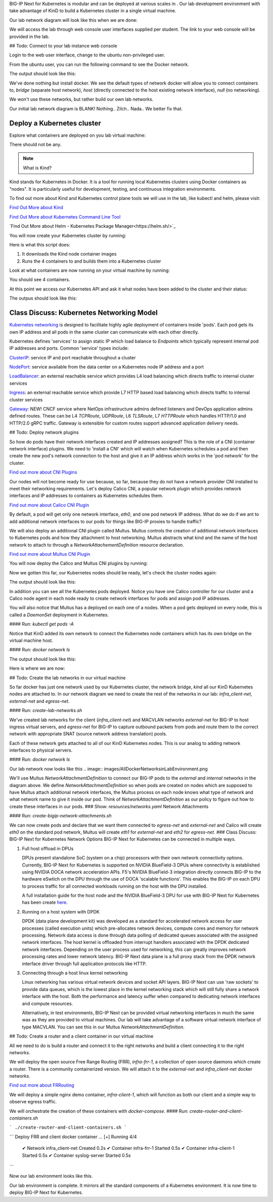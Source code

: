 BIG-IP Next for Kubernetes is modular and can be deployed at various scales in . Our lab development environment with take advantage of KinD to build a Kubernetes cluster in a single virtual machine.

Our lab network diagram will look like this when we are done:

.. image:: images/CompletedLabEnvironment.png



We will access the lab through web console user interfaces supplied per student. The link to your web console will be provided in the lab. 

.. image:: images/USDWebConsoleUI.png

## Todo: Connect to your lab instance web console

Login to the web user interface, change to the ubuntu non-privileged user.

.. code-block:: bash
   :caption: Switch user

    su -l ubuntu

From the ubuntu user, you can run the following command to see the Docker network.

.. code-block:: bash
   :caption: List Docker networks

    docker network ls

The output should look like this:

.. code-block:: bash
   :caption: Docker networks

   NETWORK ID     NAME      DRIVER    SCOPE
   938d048cb58f   bridge    bridge    local
   a7e18706eb7a   host      host      local
   3ac8b0046fd9   none      null      local


We've done nothing but install docker. We see the default types of network docker will allow you to connect containers to, `bridge` (separate host network), `host` (directly connected to the host existing network interface), `null` (no networking). 

We won't use these networks, but rather build our own lab networks.

Our initial lab network diagram is BLANK! Nothing.. Zilch.. Nada..  We better fix that.

Deploy a Kubernetes cluster
---------------------------

Explore what containers are deployed on you lab virtual machine:

.. code-block:: bash
   :caption: List Docker containers

   docker ps


There should not be any. 

.. note::  What is Kind?

Kind stands for Kubernetes in Docker. It is a tool for running local Kubernetes clusters using Docker containers as "nodes". It is particularly useful for development, testing, and continuous integration environments.

To find out more about Kind and Kubernetes control plane tools we will use in the lab, like kubectl and helm, please visit:

.. image:: images/Kind.png

`Find Out More about Kind <https://kind.sigs.k8s.io/>`_

.. image:: images/Kubectl.png

`Find Out More about Kubernetes Command Line Tool <https://kubernetes.io/docs/reference/kubectl/>`_

.. image:: images/Helm.png

`Find Out More about Helm - Kubernetes Package Manager<https://helm.sh/>`_

You will now create your Kubernetes cluster by running:

.. code-block:: bash
   :caption: Create Kubernetes Cluster

    ./create-cluster.sh


Here is what this script does:

1) It downloads the Kind node container images
2) Runs the 4 containers to and builds them into a Kubernetes cluster

Look at what containers are now running on your virtual machine by running:

.. code-block:: bash
   :caption: List Docker containers

    docker ps

You should see 4 containers. 

At this point we access our Kubernetes API and ask it what nodes have been added to the cluster and their status:

.. code-block:: bash
   :caption: Get Kubernetes nodes

    kubectl get nodes

The outpus should look like this:

.. code-block:: bash
   :caption: Kubernetes nodes

    NAME                STATUS     ROLES           AGE     VERSION
    bnk-control-plane   NotReady   control-plane   9m46s   v1.32.0
    bnk-worker          NotReady   <none>          9m35s   v1.32.0
    bnk-worker2         NotReady   <none>          9m35s   v1.32.0
    bnk-worker3         NotReady   <none>          9m35s   v1.32.0


Class Discuss: Kubernetes Networking Model
------------------------------------------

`Kubernetes networking <https://kubernetes.io/docs/concepts/cluster-administration/networking/>`_ is designed to facilitate highly agile deployment of containers inside 'pods'. Each pod gets its own IP address and all pods in the same cluster can communicate with each other directly. 

Kubernetes defines 'services' to assign static IP which load balance to `Endpoints` which typically represent internal pod IP addresses and ports. Common 'service' types include:

`ClusterIP <https://kubernetes.io/docs/concepts/services-networking/service/#type-clusterip>`_: service IP and port reachable throughout a cluster

`NodePort <https://kubernetes.io/docs/concepts/services-networking/service/#type-nodeport>`_: service available from the data center on a Kubernetes node IP address and a port

`LoadBalancer <https://kubernetes.io/docs/concepts/services-networking/service/#loadbalancer>`_: an external reachable service which provides L4 load balancing which directs traffic to internal cluster services

`Ingress <https://kubernetes.io/docs/concepts/services-networking/ingress/>`_: an external reachable service which provide L7 HTTP based load balancing which directs traffic to internal cluster services

`Gateway <https://kubernetes.io/docs/concepts/services-networking/gateway/>`_: NEW! CNCF service where NetOps infrastructure admins defined listeners and DevOps application admins defined routes. These can be L4 `TCPRoute`, `UDPRoute`, L6 `TLSRoute`, L7 `HTTPRoute` which handles HTTP/1.0 and HTTP/2.0 gRPC traffic. Gateway is extensible for custom routes support advanced application delivery needs.

## Todo: Deploy network plugins

So how do pods have their network interfaces created and IP addresses assigned? This is the role of a CNI (container network interface) plugins. We need to 'install a CNI' which will watch when Kubernetes schedules a pod and then create the new pod's network connection to the host and give it an IP address which works in the 'pod network' for the cluster.

.. image:: images/CNI.png

`Find out more about CNI Plugins <https://www.cni.dev/>`_

Our nodes will not become ready for use because, so far, because they do not have a network provider CNI installed to meet their networking requirements. Let's deploy Calico CNI, a popular network plugin which provides network interfaces and IP addresses to containers as Kubernetes schedules them.

.. image:: images/Calico.png

`Find out more about Calico CNI Plugin <https://docs.tigera.io/calico/latest/about>`_

By default, a pod will get only one network interface, `eth0`, and one pod network IP address. What do we do if we ant to add additional network interfaces to our pods for things like BIG-IP proxies to handle traffic?

We will also deploy an additional CNI plugin called Multus.  Multus controls the creation of additional network interfaces to Kubernetes pods and how they attachment to host networking. Multus abstracts what kind and the name of the host network to attach to through a `NetworkAttachementDefinition` resource declaration. 

.. image:: images/Multus.png

`Find out more about Multus CNI Plugin <https://github.com/k8snetworkplumbingwg/multus-cni/blob/master/README.md>`_

You will now deploy the Calico and Multus CNI plugins by running:

.. code-block:: bash
   :caption: Deploy CNI and Multus

    ./deploy-cni.sh

.. code-block:: bash
   :caption: CNI Deployment

    Create CNI and Multus ...
    poddisruptionbudget.policy/calico-kube-controllers created
    serviceaccount/calico-kube-controllers created
    serviceaccount/calico-node created
    configmap/calico-config created
    ...
    clusterrole.rbac.authorization.k8s.io/multus created
    clusterrolebinding.rbac.authorization.k8s.io/multus created
    serviceaccount/multus created
    configmap/multus-cni-config created
    daemonset.apps/kube-multus-ds created
    configmap/cni-install-sh created
    daemonset.apps/install-cni-plugins created

    Waiting for Kubernetes control plane to get ready ...


Now we gotten this far, our Kubernetes nodes should be ready, let's check the cluster nodes again:


.. code-block:: bash
   :caption: Get Kubernetes nodes

    kubectl get nodes

The output should look like this:

.. code-block:: bash
    :caption: Kubernetes nodes

     NAME                STATUS   ROLES           AGE   VERSION
     bnk-control-plane   Ready    control-plane   54m   v1.32.0
     bnk-worker          Ready    <none>          54m   v1.32.0
     bnk-worker2         Ready    <none>          54m   v1.32.0
     bnk-worker3         Ready    <none>          54m   v1.32.0


In addition you can see all the Kubernetes pods deployed. Notice you have one Calico controller for our cluster and a Calico node agent in each node ready to create network interfaces for pods and assign pod IP addresses.

You will also notice that Multus has a deployed on each one of a nodes. When a pod gets deployed on every node, this is called a `DaemonSet` deployment in Kubernetes.

#### Run: `kubectl get pods -A`

.. code-block:: bash
   :caption: Get Kubernetes pods

    kubectl get pods -A


.. code-block:: bash
   :caption: Pods

   NAMESPACE   NAME                                   READY  STATUS   RESTARTS   AGE
   kube-system calico-kube-controllers-8599ff4595-4z656 1/1  Running   0          108s
   kube-system calico-node-dh7br                        1/1  Running   0          108s
   kube-system calico-node-f2tvc                        1/1  Running   0          108s
   kube-system calico-node-sqc7z                        1/1  Running   0          108s
   kube-system calico-node-vdx8d                        1/1  Running   0          108s
   kube-system coredns-668d6bf9bc-4xsb6                 1/1  Running   0          54m
   kube-system coredns-668d6bf9bc-tj78s                 1/1  Running   0          54m
   kube-system etcd-bnk-control-plane                   1/1  Running   0          54m
   kube-system install-cni-plugins-b4zkx                1/1  Running   0          108s
   kube-system install-cni-plugins-hxzdh                1/1  Running   0          108s
   kube-system install-cni-plugins-jgwgm                1/1  Running   0          108s
   kube-system install-cni-plugins-xsbn7                1/1  Running   0          108s
   kube-system kube-apiserver-bnk-control-plane         1/1  Running   0          54m
   kube-system kube-controller-manager-bnk-control-plane 1/1 Running   0          54m
   kube-system kube-multus-ds-4bvff                     1/1  Running   0          108s
   kube-system kube-multus-ds-hhvqm                     1/1  Running   0          108s
   kube-system kube-multus-ds-hkxq7                     1/1  Running   0          108s
   kube-system kube-multus-ds-qj82g                     1/1  Running   0          108s
   kube-system kube-proxy-4tl67                         1/1  Running   0          54m
   kube-system kube-proxy-7vtf9                         1/1  Running   0          54m
   kube-system kube-proxy-8l7n4                         1/1  Running   0          54m
   kube-system kube-proxy-zdpb8                         1/1  Running   0          54m
   kube-system kube-scheduler-bnk-control-plane         1/1  Running   0          54m
   local-path-storage   local-path-provisioner-58cc7856b6-ctsl2 1/1 Running 0     54m


Notice that KinD added its own network to connect the Kubernetes node containers which has its own bridge on the virtual machine host.

#### Run: `docker network ls`

.. code-block:: bash
   :caption: List Docker networks

    docker network ls

The output should look like this:

.. code-block:: bash
   :caption: Docker networks

   NETWORK ID     NAME      DRIVER    SCOPE
   938d048cb58f   bridge    bridge    local
   a7e18706eb7a   host      host      local
   01c75852c676   kind      bridge    local
   3ac8b0046fd9   none      null      local


Here is where we are now:

.. image:: images/KinDDeployedLabEnvironment.png

## Todo: Create the lab networks in our virtual machine

So far docker has just one network used by our Kubernetes cluster, the network bridge, `kind` all our KinD Kubernetes nodes are attached to. In our network diagram we need to create the rest of the networks in our lab: `infra_client-net`, `external-net` and `egress-net`.

#### Run: `create-lab-networks.sh`

.. code-block:: bash
   :caption: Create Lab Networks

   ./create-lab-networks.sh


.. code-block:: bash
   :caption: Networks Output

   Creating docker networks external-net and egress-net and attach both to worker nodes ...
   9fbe21d0d55bddd34a04dc41aa5261961e4780046729c515609b0d7d5fb4c28e
   65fd7b73f6042d14a4e900c94f45df836c9ecff311fe88685f6c5e5c3d6dffd3
   node/bnk-worker annotated
   node/bnk-worker2 annotated
   node/bnk-worker3 annotated
   Flush IP on eth1 in each worker node, the node won't use it, only TMM will


We've created lab networks for the client (`infra_client-net`) and MACVLAN networks `external-net` for BIG-IP to host ingress virtual servers, and `egress-net` for BIG-IP to capture outbound packets from pods and route them to the correct network with appropriate SNAT (source network address translation) pools.

Each of these network gets attached to all of our KinD Kubernetes nodes. This is our analog to adding network interfaces to physical servers. 

#### Run: `docker network ls`

.. code-block:: bash
   :caption: List Docker networks

   docker network ls

.. code-block:: bash
   :caption: List Docker networks

   NETWORK ID     NAME               DRIVER    SCOPE
   a749e9e46e78   bridge             bridge    local
   65fd7b73f604   egress-net         macvlan   local
   9fbe21d0d55b   external-net       macvlan   local
   a7e18706eb7a   host               host      local
   4f6963ba7d7d   infra_client-net   bridge    local
   c23770001ba1   kind               bridge    local
   3ac8b0046fd9   none               null      local


Our lab network now looks like this
.. image:: images/AllDockerNetworksinLabEnvironment.png


We'll use Multus `NetworkAttachmentDefinition` to connect our BIG-IP pods to the `external` and `internal` networks in the diagram above. We define `NetworkAttachmentDefinition` so when pods are created on nodes which are supposed to have Multus attach additional network interfaces, the Multus process on each node knows what type of network and what network name to give it inside our pod. Think of `NetworkAttachmentDefinition` as our policy to figure out how to create these interfaces in our pods.
### Show: `resources/networks.yaml` Network Attachments

.. code-block:: yaml
   :caption: External Network

   apiVersion: "k8s.cni.cncf.io/v1"
   kind: NetworkAttachmentDefinition
   metadata:
     name: external-net
   spec:
     config: '{
         "cniVersion": "0.3.1",
         "type": "macvlan",
         "master": "eth1",
         "mode": "bridge",
         "ipam": {}
       }'


.. code-block:: yaml
    :caption: Egress Network

    apiVersion: k8s.cni.cncf.io/v1
    kind: NetworkAttachmentDefinition
    metadata:
      name: egress-net
    spec:
      config: '{
          "cniVersion": "0.3.1",
          "type": "macvlan",
          "master": "eth2",
          "mode": "bridge",
          "ipam": {}
        }'


#### Run: `create-bigip-network-attachments.sh`

.. code-block:: bash
   :caption: Create Multus Network Attachments

   ./create-bigip-network-attachements.sh


.. code-block:: bash
   :caption: Output

   Create Multus Network Attachments ...
   networkattachmentdefinition.k8s.cni.cncf.io/external-net created
   networkattachmentdefinition.k8s.cni.cncf.io/egress-net created
   
   NAME           AGE
   egress-net     0s
   external-net   0s


We can now create pods and declare that we want them connected to `egress-net` and `external-net` and Calico will create `eth0` on the standard pod network, Multus will create `eth1` for `external-net` and `eth2` for `egress-net`.
### Class Discuss: BIG-IP Next for Kubernetes Network Options
BIG-IP Next for Kubernetes can be connected in multiple ways. 

1) Full host offload in DPUs
   
   DPUs present standalone SoC (system on a chip) processors with their own network connectivity options. Currently, BIG-IP Next for Kubernetes is supported on 
   NVIDIA BlueField-3 DPUs where connectivity is established using NVIDIA DOCA network acceleration APIs. F5's NVIDIA BlueField-3 integration directly connects BIG-IP to the hardware eSwtich on the DPU through the use of DOCA 'scalable functions'. This enables the BIG-IP on each DPU to process traffic for all connected workloads running on the host with the DPU installed.
   
   .. image:: images/BIG-IPonDPU.png
   
   A full installation guide for the host node and the NVIDIA BlueField-3 DPU for use with BIG-IP Next for Kubernetes has been create `here <https://f5devcentral.github.io/f5-bnk-nvidia-bf3-installations/>`_.
   
2) Running on a host system with DPDK
   
   DPDK (data plane development kit) was developed as a standard for accelerated network access for user processes (called execution units) which pre-allocates network devices, compute cores and memory for network processing. Network data access is done through data polling of dedicated queues associated with the assigned network interfaces. The host kernel is offloaded from interrupt handlers associated with the DPDK dedicated network interfaces. Depending on the user process used for networking, this can greatly improves network processing rates and lower network latency. BIG-IP Next data plane is a full proxy stack from the DPDK network interface driver through full application protocols like HTTP. 
   
   .. image:: images/BIG-IPonDPDK.png
   
3) Connecting through a host linux kernel networking
   
   Linux networking has various virtual network devices and socket API layers. BIG-IP Next can use 'raw sockets' to provide data queues, which is the lowest place in the kernel networking stack which will still fully share a network interface with the host. Both the performance and latency suffer when compared to dedicating network interfaces and compute resources. 
   
   Alternatively, in test environments, BIG-IP Next can be provided virtual networking interfaces in much the same was as they are provided to virtual machines. Our lab will take advantage of a software virtual network interface of type MACVLAN. You can see this in our Multus `NetworkAttachmentDefinition`.
   
   .. image:: images/BIG-IPonLinuxNetdev.png

## Todo: Create a router and a client container in our virtual machine

All we need to do is build a router and connect it to the right networks and build a client connecting it to the right networks. 

We will deploy the open source Free Range Routing (FRR), `infra-frr-1`, a collection of open source daemons which create a router.  There is a community containerized version. We will attach it to the `external-net` and `infra_client-net` docker networks.

.. image:: images/FRRouter.png

`Find out more about FRRouting <https://docs.frrouting.org/>`_

We will deploy a simple nginx demo container, `infra-client-1`, which will function as both our client and a simple way to observe egress traffic. 

We will orchestrate the creation of these containers with `docker-compose`.
#### Run: `create-router-and-client-containers.sh`

```
./create-router-and-client-containers.sh
```

```
Deploy FRR and client docker container ...
[+] Running 4/4
 ✔ Network infra_client-net  Created  0.2s
 ✔ Container infra-frr-1     Started  0.5s
 ✔ Container infra-client-1  Started  0.5s
 ✔ Container syslog-server   Started  0.5s
```

Now our lab environment looks like this.

.. image:: images/InfrastructureRouterandClientinLabEnvironment.png

Our lab environment is complete. It mirrors all the standard components of a Kubernetes environment. It is now time to deploy BIG-IP Next for Kubernetes.